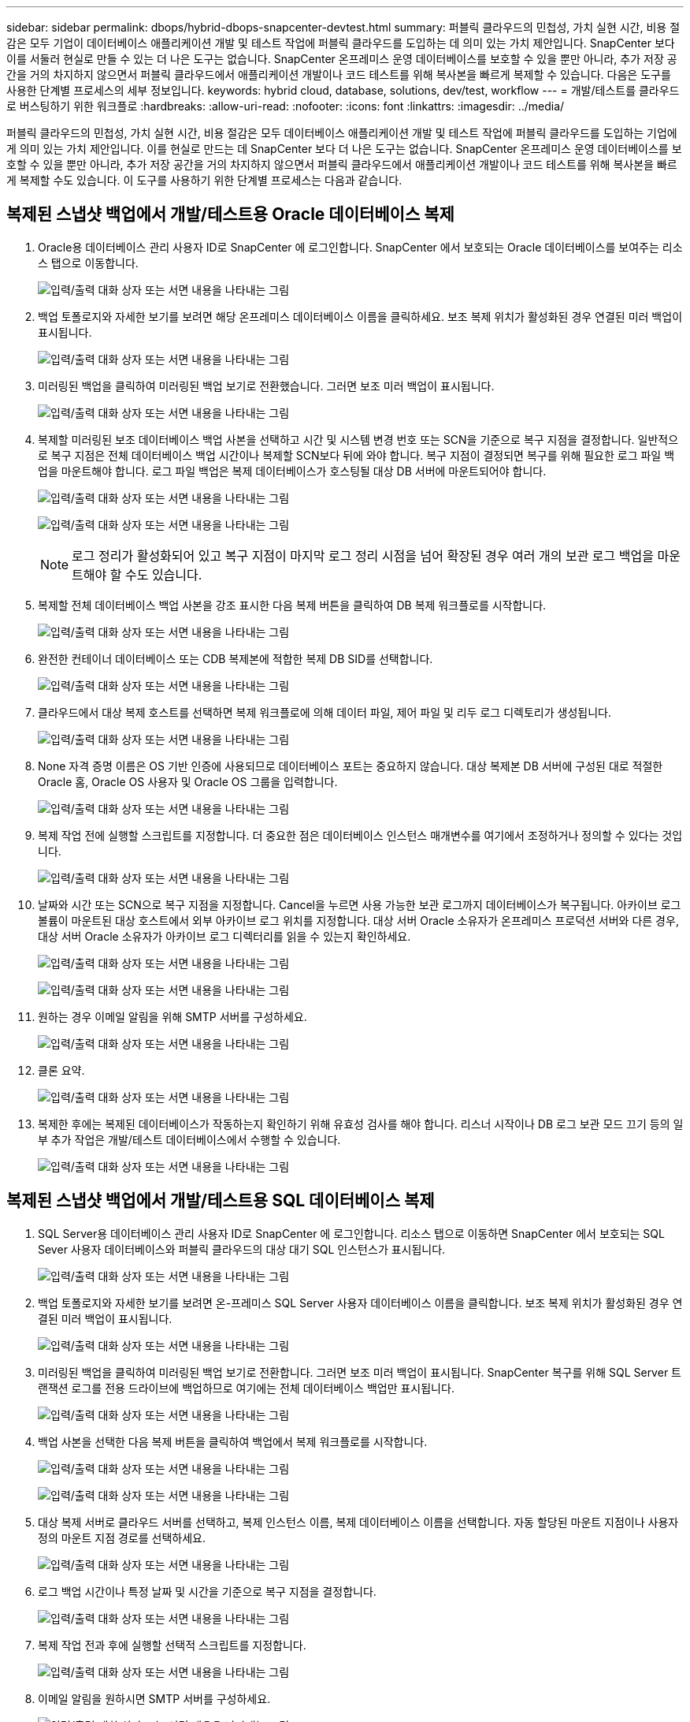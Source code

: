 ---
sidebar: sidebar 
permalink: dbops/hybrid-dbops-snapcenter-devtest.html 
summary: 퍼블릭 클라우드의 민첩성, 가치 실현 시간, 비용 절감은 모두 기업이 데이터베이스 애플리케이션 개발 및 테스트 작업에 퍼블릭 클라우드를 도입하는 데 의미 있는 가치 제안입니다.  SnapCenter 보다 이를 서둘러 현실로 만들 수 있는 더 나은 도구는 없습니다.  SnapCenter 온프레미스 운영 데이터베이스를 보호할 수 있을 뿐만 아니라, 추가 저장 공간을 거의 차지하지 않으면서 퍼블릭 클라우드에서 애플리케이션 개발이나 코드 테스트를 위해 복사본을 빠르게 복제할 수 있습니다.  다음은 도구를 사용한 단계별 프로세스의 세부 정보입니다. 
keywords: hybrid cloud, database, solutions, dev/test, workflow 
---
= 개발/테스트를 클라우드로 버스팅하기 위한 워크플로
:hardbreaks:
:allow-uri-read: 
:nofooter: 
:icons: font
:linkattrs: 
:imagesdir: ../media/


[role="lead"]
퍼블릭 클라우드의 민첩성, 가치 실현 시간, 비용 절감은 모두 데이터베이스 애플리케이션 개발 및 테스트 작업에 퍼블릭 클라우드를 도입하는 기업에게 의미 있는 가치 제안입니다.  이를 현실로 만드는 데 SnapCenter 보다 더 나은 도구는 없습니다.  SnapCenter 온프레미스 운영 데이터베이스를 보호할 수 있을 뿐만 아니라, 추가 저장 공간을 거의 차지하지 않으면서 퍼블릭 클라우드에서 애플리케이션 개발이나 코드 테스트를 위해 복사본을 빠르게 복제할 수도 있습니다.  이 도구를 사용하기 위한 단계별 프로세스는 다음과 같습니다.



== 복제된 스냅샷 백업에서 개발/테스트용 Oracle 데이터베이스 복제

. Oracle용 데이터베이스 관리 사용자 ID로 SnapCenter 에 로그인합니다.  SnapCenter 에서 보호되는 Oracle 데이터베이스를 보여주는 리소스 탭으로 이동합니다.
+
image:snapctr-ora-clone-001.png["입력/출력 대화 상자 또는 서면 내용을 나타내는 그림"]

. 백업 토폴로지와 자세한 보기를 보려면 해당 온프레미스 데이터베이스 이름을 클릭하세요.  보조 복제 위치가 활성화된 경우 연결된 미러 백업이 표시됩니다.
+
image:snapctr-ora-clone-002.png["입력/출력 대화 상자 또는 서면 내용을 나타내는 그림"]

. 미러링된 백업을 클릭하여 미러링된 백업 보기로 전환했습니다.  그러면 보조 미러 백업이 표시됩니다.
+
image:snapctr-ora-clone-003.png["입력/출력 대화 상자 또는 서면 내용을 나타내는 그림"]

. 복제할 미러링된 보조 데이터베이스 백업 사본을 선택하고 시간 및 시스템 변경 번호 또는 SCN을 기준으로 복구 지점을 결정합니다.  일반적으로 복구 지점은 전체 데이터베이스 백업 시간이나 복제할 SCN보다 뒤에 와야 합니다.  복구 지점이 결정되면 복구를 위해 필요한 로그 파일 백업을 마운트해야 합니다.  로그 파일 백업은 복제 데이터베이스가 호스팅될 대상 DB 서버에 마운트되어야 합니다.
+
image:snapctr-ora-clone-004.png["입력/출력 대화 상자 또는 서면 내용을 나타내는 그림"]

+
image:snapctr-ora-clone-005.png["입력/출력 대화 상자 또는 서면 내용을 나타내는 그림"]

+

NOTE: 로그 정리가 활성화되어 있고 복구 지점이 마지막 로그 정리 시점을 넘어 확장된 경우 여러 개의 보관 로그 백업을 마운트해야 할 수도 있습니다.

. 복제할 전체 데이터베이스 백업 사본을 강조 표시한 다음 복제 버튼을 클릭하여 DB 복제 워크플로를 시작합니다.
+
image:snapctr-ora-clone-006.png["입력/출력 대화 상자 또는 서면 내용을 나타내는 그림"]

. 완전한 컨테이너 데이터베이스 또는 CDB 복제본에 적합한 복제 DB SID를 선택합니다.
+
image:snapctr-ora-clone-007.png["입력/출력 대화 상자 또는 서면 내용을 나타내는 그림"]

. 클라우드에서 대상 복제 호스트를 선택하면 복제 워크플로에 의해 데이터 파일, 제어 파일 및 리두 로그 디렉토리가 생성됩니다.
+
image:snapctr-ora-clone-008.png["입력/출력 대화 상자 또는 서면 내용을 나타내는 그림"]

. None 자격 증명 이름은 OS 기반 인증에 사용되므로 데이터베이스 포트는 중요하지 않습니다.  대상 복제본 DB 서버에 구성된 대로 적절한 Oracle 홈, Oracle OS 사용자 및 Oracle OS 그룹을 입력합니다.
+
image:snapctr-ora-clone-009.png["입력/출력 대화 상자 또는 서면 내용을 나타내는 그림"]

. 복제 작업 전에 실행할 스크립트를 지정합니다.  더 중요한 점은 데이터베이스 인스턴스 매개변수를 여기에서 조정하거나 정의할 수 있다는 것입니다.
+
image:snapctr-ora-clone-010.png["입력/출력 대화 상자 또는 서면 내용을 나타내는 그림"]

. 날짜와 시간 또는 SCN으로 복구 지점을 지정합니다.  Cancel을 누르면 사용 가능한 보관 로그까지 데이터베이스가 복구됩니다.  아카이브 로그 볼륨이 마운트된 대상 호스트에서 외부 아카이브 로그 위치를 지정합니다.  대상 서버 Oracle 소유자가 온프레미스 프로덕션 서버와 다른 경우, 대상 서버 Oracle 소유자가 아카이브 로그 디렉터리를 읽을 수 있는지 확인하세요.
+
image:snapctr-ora-clone-011.png["입력/출력 대화 상자 또는 서면 내용을 나타내는 그림"]

+
image:snapctr-ora-clone-012.png["입력/출력 대화 상자 또는 서면 내용을 나타내는 그림"]

. 원하는 경우 이메일 알림을 위해 SMTP 서버를 구성하세요.
+
image:snapctr-ora-clone-013.png["입력/출력 대화 상자 또는 서면 내용을 나타내는 그림"]

. 클론 요약.
+
image:snapctr-ora-clone-014.png["입력/출력 대화 상자 또는 서면 내용을 나타내는 그림"]

. 복제한 후에는 복제된 데이터베이스가 작동하는지 확인하기 위해 유효성 검사를 해야 합니다.  리스너 시작이나 DB 로그 보관 모드 끄기 등의 일부 추가 작업은 개발/테스트 데이터베이스에서 수행할 수 있습니다.
+
image:snapctr-ora-clone-015.png["입력/출력 대화 상자 또는 서면 내용을 나타내는 그림"]





== 복제된 스냅샷 백업에서 개발/테스트용 SQL 데이터베이스 복제

. SQL Server용 데이터베이스 관리 사용자 ID로 SnapCenter 에 로그인합니다.  리소스 탭으로 이동하면 SnapCenter 에서 보호되는 SQL Sever 사용자 데이터베이스와 퍼블릭 클라우드의 대상 대기 SQL 인스턴스가 표시됩니다.
+
image:snapctr-sql-clone-001.png["입력/출력 대화 상자 또는 서면 내용을 나타내는 그림"]

. 백업 토폴로지와 자세한 보기를 보려면 온-프레미스 SQL Server 사용자 데이터베이스 이름을 클릭합니다.  보조 복제 위치가 활성화된 경우 연결된 미러 백업이 표시됩니다.
+
image:snapctr-sql-clone-002.png["입력/출력 대화 상자 또는 서면 내용을 나타내는 그림"]

. 미러링된 백업을 클릭하여 미러링된 백업 보기로 전환합니다.  그러면 보조 미러 백업이 표시됩니다.  SnapCenter 복구를 위해 SQL Server 트랜잭션 로그를 전용 드라이브에 백업하므로 여기에는 전체 데이터베이스 백업만 표시됩니다.
+
image:snapctr-sql-clone-003.png["입력/출력 대화 상자 또는 서면 내용을 나타내는 그림"]

. 백업 사본을 선택한 다음 복제 버튼을 클릭하여 백업에서 복제 워크플로를 시작합니다.
+
image:snapctr-sql-clone-004-a.png["입력/출력 대화 상자 또는 서면 내용을 나타내는 그림"]

+
image:snapctr-sql-clone-004.png["입력/출력 대화 상자 또는 서면 내용을 나타내는 그림"]

. 대상 복제 서버로 클라우드 서버를 선택하고, 복제 인스턴스 이름, 복제 데이터베이스 이름을 선택합니다.  자동 할당된 마운트 지점이나 사용자 정의 마운트 지점 경로를 선택하세요.
+
image:snapctr-sql-clone-005.png["입력/출력 대화 상자 또는 서면 내용을 나타내는 그림"]

. 로그 백업 시간이나 특정 날짜 및 시간을 기준으로 복구 지점을 결정합니다.
+
image:snapctr-sql-clone-006.png["입력/출력 대화 상자 또는 서면 내용을 나타내는 그림"]

. 복제 작업 전과 후에 실행할 선택적 스크립트를 지정합니다.
+
image:snapctr-sql-clone-007.png["입력/출력 대화 상자 또는 서면 내용을 나타내는 그림"]

. 이메일 알림을 원하시면 SMTP 서버를 구성하세요.
+
image:snapctr-sql-clone-008.png["입력/출력 대화 상자 또는 서면 내용을 나타내는 그림"]

. 클론 요약.
+
image:snapctr-sql-clone-009.png["입력/출력 대화 상자 또는 서면 내용을 나타내는 그림"]

. 작업 상태를 모니터링하고 의도한 사용자 데이터베이스가 클라우드 복제 서버의 대상 SQL 인스턴스에 연결되었는지 확인합니다.
+
image:snapctr-sql-clone-010.png["입력/출력 대화 상자 또는 서면 내용을 나타내는 그림"]





== 복제 후 구성

. 온프레미스 Oracle 프로덕션 데이터베이스는 일반적으로 로그 보관 모드로 실행됩니다.  개발이나 테스트 데이터베이스에는 이 모드가 필요하지 않습니다.  로그 보관 모드를 끄려면 sysdba로 Oracle DB에 로그인하고, 로그 모드 변경 명령을 실행한 다음, 액세스를 위해 데이터베이스를 시작합니다.
. Oracle 리스너를 구성하거나 새로 복제된 DB를 기존 리스너에 등록하여 사용자 액세스를 허용합니다.
. SQL Server의 경우 로그 모드를 전체에서 쉬움으로 변경하면 SQL Server 개발/테스트 로그 파일이 로그 볼륨을 채울 때 쉽게 축소할 수 있습니다.




== 복제 데이터베이스 새로 고침

. 복제된 데이터베이스를 삭제하고 클라우드 DB 서버 환경을 정리합니다.  그런 다음 이전 절차에 따라 최신 데이터로 새 DB를 복제합니다.  새로운 데이터베이스를 복제하는 데는 몇 분 밖에 걸리지 않습니다.
. 복제 데이터베이스를 종료하고 CLI를 사용하여 복제 새로 고침 명령을 실행합니다.  자세한 내용은 다음 SnapCenter 문서를 참조하세요.link:https://docs.netapp.com/us-en/snapcenter/protect-sco/task_refresh_a_clone.html["클론 새로 고침"^] .




== 도움을 받으려면 어디로 가야 하나요?

이 솔루션과 사용 사례에 대한 도움이 필요하면 가입하세요.link:https://netapppub.slack.com/archives/C021R4WC0LC["NetApp 솔루션 자동화 커뮤니티 지원 Slack 채널"] 질문이나 문의사항이 있으면 솔루션 자동화 채널을 찾아 게시하세요.
